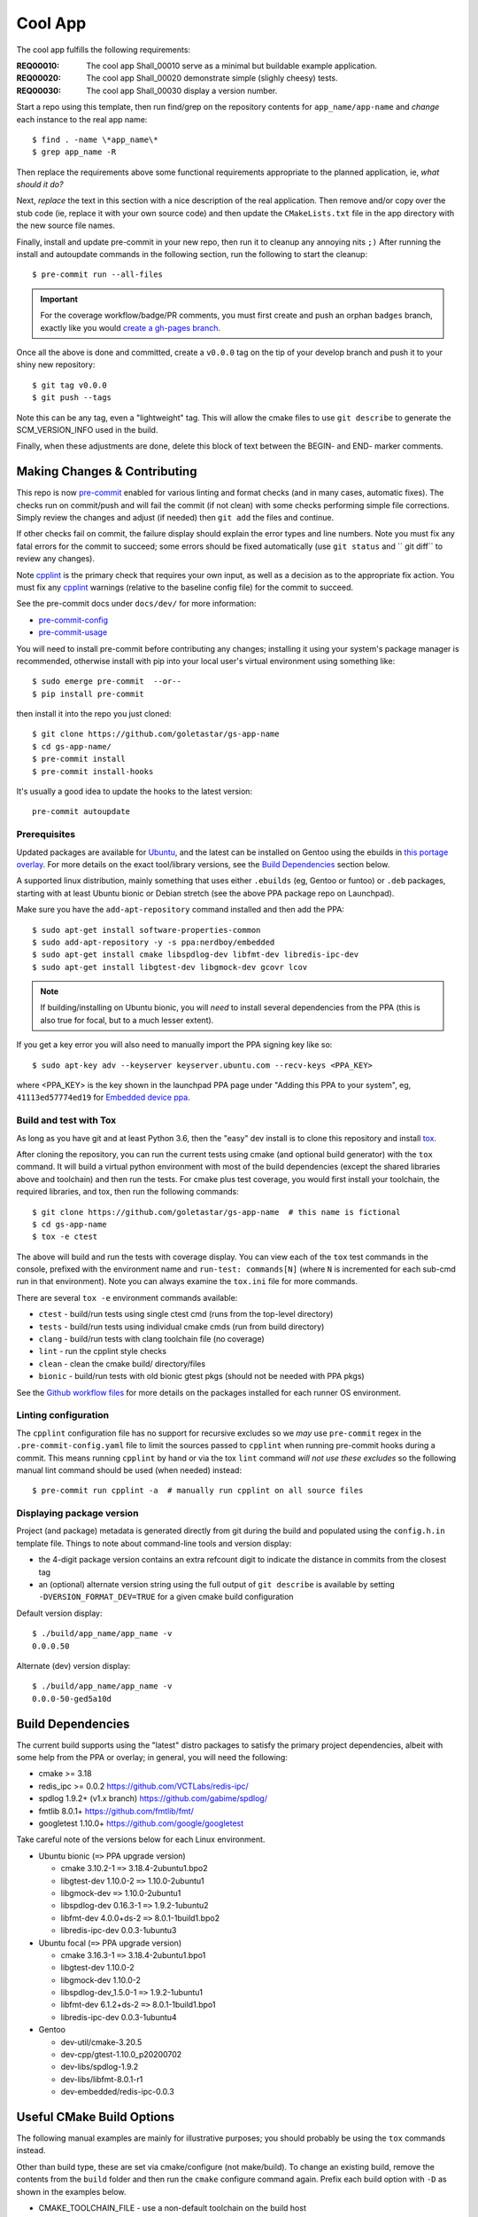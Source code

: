==========
 Cool App
==========

.. more badges cannot be enabled yet (see document footer) without
   policy and license answers plus backend integration (and some
   code cleanup)

|ci| |codeql| |cpplint| |coverage|

|pre| |cov|

|tag| |std|

The cool app fulfills the following requirements:

:REQ00010: The cool app Shall_00010 serve as a minimal but buildable example application.
:REQ00020: The cool app Shall_00020 demonstrate simple (slighly cheesy) tests.
:REQ00030: The cool app Shall_00030 display a version number.

.. BEGIN-usage-cut-marker-comment

Start a repo using this template, then run find/grep on the repository contents
for ``app_name/app-name`` and *change* each instance to the real app name::

  $ find . -name \*app_name\*
  $ grep app_name -R

Then replace the requirements above some functional requirements appropriate
to the planned application, ie, *what should it do?*

Next, *replace* the text in this section with a nice description of the real
application. Then remove and/or copy over the stub code (ie, replace it with
your own source code) and then update the ``CMakeLists.txt`` file in the app
directory with the new source file names.

Finally, install and update pre-commit in your new repo, then run it to cleanup
any annoying nits ``;)``  After running the install and autoupdate commands in
the following section, run the following to start the cleanup::

  $ pre-commit run --all-files


.. important:: For the coverage workflow/badge/PR comments, you must first create and push
  an orphan ``badges`` branch, exactly like you would `create a gh-pages branch`_.

Once all the above is done and committed, create a ``v0.0.0`` tag on the tip of
your develop branch and push it to your shiny new repository::

  $ git tag v0.0.0
  $ git push --tags

Note this can be any tag, even a "lightweight" tag.  This will allow the cmake
files to use ``git describe`` to generate the SCM_VERSION_INFO used in the build.

.. _create a gh-pages branch: https://stackoverflow.com/questions/4750520/git-branch-gh-pages

Finally, when these adjustments are done, delete this block of text between
the BEGIN- and END- marker comments.

.. END-usage-cut-marker-comment


Making Changes & Contributing
=============================

This repo is now pre-commit_ enabled for various linting and format checks
(and in many cases, automatic fixes).  The checks run on commit/push and will
fail the commit (if not clean) with some checks performing simple file corrections.
Simply review the changes and adjust (if needed) then ``git add`` the files and continue.

If other checks fail on commit, the failure display should explain the error
types and line numbers. Note you must fix any fatal errors for the commit to
succeed; some errors should be fixed automatically (use ``git status`` and
`` git diff`` to review any changes).

Note cpplint_ is the primary check that requires your own input, as well
as a decision as to the appropriate fix action.  You must fix any cpplint_
warnings (relative to the baseline config file) for the commit to succeed.

See the pre-commit docs under ``docs/dev/`` for more information:

* pre-commit-config_
* pre-commit-usage_

You will need to install pre-commit before contributing any changes;
installing it using your system's package manager is recommended,
otherwise install with pip into your local user's virtual environment
using something like::

  $ sudo emerge pre-commit  --or--
  $ pip install pre-commit

then install it into the repo you just cloned::

  $ git clone https://github.com/goletastar/gs-app-name
  $ cd gs-app-name/
  $ pre-commit install
  $ pre-commit install-hooks

It's usually a good idea to update the hooks to the latest version::

    pre-commit autoupdate


.. _pre-commit: http://pre-commit.com/
.. _cpplint: https://github.com/cpplint/cpplint
.. _pre-commit-config: docs/dev/pre-commit-config.rst
.. _pre-commit-usage: docs/dev/pre-commit-usage.rst


Prerequisites
-------------

Updated packages are available for Ubuntu_, and the latest can be installed
on Gentoo using the ebuilds in `this portage overlay`_.  For more details
on the exact tool/library versions, see the `Build Dependencies`_ section
below.

.. _Ubuntu: https://launchpad.net/~nerdboy/+archive/ubuntu/embedded
.. _this portage overlay: https://github.com/VCTLabs/embedded-overlay/


A supported linux distribution, mainly something that uses either ``.ebuilds``
(eg, Gentoo or funtoo) or ``.deb`` packages, starting with at least Ubuntu
bionic or Debian stretch (see the above PPA package repo on Launchpad).

Make sure you have the ``add-apt-repository`` command installed and then add
the PPA:

::

  $ sudo apt-get install software-properties-common
  $ sudo add-apt-repository -y -s ppa:nerdboy/embedded
  $ sudo apt-get install cmake libspdlog-dev libfmt-dev libredis-ipc-dev
  $ sudo apt-get install libgtest-dev libgmock-dev gcovr lcov


.. note:: If building/installing on Ubuntu bionic, you will *need* to install
          several dependencies from the PPA (this is also true for focal, but
          to a much lesser extent).


If you get a key error you will also need to manually import the PPA
signing key like so:

::

  $ sudo apt-key adv --keyserver keyserver.ubuntu.com --recv-keys <PPA_KEY>

where <PPA_KEY> is the key shown in the launchpad PPA page under "Adding
this PPA to your system", eg, ``41113ed57774ed19`` for `Embedded device ppa`_.


.. _Embedded device ppa: https://launchpad.net/~nerdboy/+archive/ubuntu/embedded


Build and test with Tox
-----------------------

As long as you have git and at least Python 3.6, then the "easy" dev
install is to clone this repository and install `tox`_.

After cloning the repository, you can run the current tests using cmake (and
optional build generator) with the ``tox`` command.  It will build a virtual
python environment with most of the build dependencies (except the shared
libraries above and toolchain) and then run the tests. For cmake
plus test coverage, you would first install your toolchain, the required
libraries, and tox, then run the following commands:

::

  $ git clone https://github.com/goletastar/gs-app-name  # this name is fictional
  $ cd gs-app-name
  $ tox -e ctest

The above will build and run the tests with coverage display.  You can view
each of the ``tox`` test commands in the console, prefixed with the environment
name and ``run-test: commands[N]`` (where ``N`` is incremented for each sub-cmd
run in that environment).  Note you can always examine the ``tox.ini`` file for
more commands.

There are several ``tox -e`` environment commands available:

* ``ctest`` - build/run tests using single ctest cmd (runs from the top-level directory)
* ``tests`` - build/run tests using individual cmake cmds (run from build directory)
* ``clang`` - build/run tests with clang toolchain file (no coverage)
* ``lint`` - run the cpplint style checks
* ``clean`` - clean the cmake build/ directory/files
* ``bionic`` - build/run tests with old bionic gtest pkgs (should not be needed with PPA pkgs)

See the `Github workflow files`_ for more details on the packages installed
for each runner OS environment.

.. _tox: https://github.com/tox-dev/tox
.. _Github workflow files: https://github.com/goletastar/gs-app-template/tree/develop/.github/workflows


Linting configuration
---------------------

The ``cpplint`` configuration file has no support for recursive excludes so we *may* use
``pre-commit`` regex in the ``.pre-commit-config.yaml`` file to limit the sources
passed to ``cpplint`` when running pre-commit hooks during a commit. This means
running ``cpplint`` by hand or via the tox ``lint`` command *will not use these excludes*
so the following manual lint command should be used (when needed) instead::

  $ pre-commit run cpplint -a  # manually run cpplint on all source files


Displaying package version
--------------------------

Project (and package) metadata is generated directly from git during the build
and populated using the ``config.h.in`` template file.  Things to note about
command-line tools and version display:

* the 4-digit package version contains an extra refcount digit to indicate the distance
  in commits from the closest tag
* an (optional) alternate version string using the full output of ``git describe`` is
  available by setting ``-DVERSION_FORMAT_DEV=TRUE`` for a given cmake build configuration

Default version display::

  $ ./build/app_name/app_name -v
  0.0.0.50

Alternate (dev) version display::

  $ ./build/app_name/app_name -v
  0.0.0-50-ged5a10d


Build Dependencies
==================

The current build supports using the "latest" distro packages to satisfy the
primary project dependencies, albeit with some help from the PPA or overlay;
in general, you will need the following:

* cmake >= 3.18
* redis_ipc >= 0.0.2 https://github.com/VCTLabs/redis-ipc/
* spdlog 1.9.2+ (v1.x branch) https://github.com/gabime/spdlog/
* fmtlib 8.0.1+ https://github.com/fmtlib/fmt/
* googletest 1.10.0+ https://github.com/google/googletest

Take careful note of the versions below for each Linux environment.

* Ubuntu bionic (``=>`` PPA upgrade version)

  - cmake 3.10.2-1 ``=>`` 3.18.4-2ubuntu1.bpo2
  - libgtest-dev 1.10.0-2 ``=>`` 1.10.0-2ubuntu1
  - libgmock-dev ``=>`` 1.10.0-2ubuntu1
  - libspdlog-dev 0.16.3-1 ``=>`` 1.9.2-1ubuntu2
  - libfmt-dev 4.0.0+ds-2 ``=>`` 8.0.1-1build1.bpo2
  - libredis-ipc-dev 0.0.3-1ubuntu3

* Ubuntu focal (``=>`` PPA upgrade version)

  - cmake 3.16.3-1 ``=>`` 3.18.4-2ubuntu1.bpo1
  - libgtest-dev 1.10.0-2
  - libgmock-dev 1.10.0-2
  - libspdlog-dev_1.5.0-1 ``=>`` 1.9.2-1ubuntu1
  - libfmt-dev 6.1.2+ds-2 ``=>`` 8.0.1-1build1.bpo1
  - libredis-ipc-dev 0.0.3-1ubuntu4

* Gentoo

  - dev-util/cmake-3.20.5
  - dev-cpp/gtest-1.10.0_p20200702
  - dev-libs/spdlog-1.9.2
  - dev-libs/libfmt-8.0.1-r1
  - dev-embedded/redis-ipc-0.0.3


Useful CMake Build Options
==========================

The following manual examples are mainly for illustrative purposes; you
should probably be using the ``tox`` commands instead.

Other than build type, these are set via cmake/configure (not make/build).
To change an existing build, remove the contents from the ``build`` folder
and then run the ``cmake`` configure command again.  Prefix each build option
with ``-D`` as shown in the examples below.

* CMAKE_TOOLCHAIN_FILE - use a non-default toolchain on the build host
* CMAKE_BUILD_TYPE - one of Release, Debug, RelWithDebInfo (default).
  Note this changes both debug *and* optimization flags.
* WITH_COVERAGE - run the build with test coverage enabled

The following should not be necessary if using the PPA:

* GOOGLETEST_SRC_DIR - point the build at googletest sources (only needed on bionic)

Examples
--------

::

  $ cd build
  $ cmake ..
  $ cmake -DCMAKE_TOOLCHAIN_FILE=../clang_toolchain.cmake ..
  $ rm -rf *
  $ cmake -DCMAKE_BUILD_TYPE=Debug ..


GoogleTest on Ubuntu
====================

You can now skip the following extra configure step (using GOOGLETEST_SRC_DIR)
if you installed the PPA packages; otherwise continue reading...

There is a googletest package in the universe repo of both bionic and focal
ubuntu releases, however, *on bionic there is no* libgmock-dev package, so
the workaround below must be used to build the gmock modules from the
googletest source package (already installed as a dependency of libgtest).

On Ubuntu 18.04 (bionic) without the PPA
----------------------------------------

* Enable ``universe`` and install the same dependencies as below (except
  for libgmock-dev)
* Supply path to googletest source to cmake::

  $ mkdir build && cd build
  $ cmake -DWITH_COVERAGE=TRUE -DGOOGLETEST_SRC_DIR=/usr/src/googletest ..
  $ make -j4
  $ make check
  $ gcovr -s -r ../ -e ../app_name/test app_name/


On Ubuntu 20.04 (focal)
-----------------------

Install the build dependencies:

* libgtest-dev libspdlog-dev libfmt-dev
* gcovr lcov libgmock-dev

To build with test coverage enabled::

  $ mkdir build && cd build && cmake -DWITH_COVERAGE=TRUE ..


GoogleTest on Yocto/OpenEmbedded
================================

There is a googletest package in meta-oe repo that does install pre-compiled
binary libraries into the sysroot. Thus, it is sufficient just to add googletest
to the recipe ``DEPENDS``.


.. |ci| image:: https://github.com/goletastar/gs-app-template/actions/workflows/smoke.yml/badge.svg
    :target: https://github.com/goletastar/gs-app-template/actions/workflows/smoke.yml
    :alt: GitHub CI Smoke Test Status

.. |codeql| image:: https://github.com/goletastar/gs-app-template/actions/workflows/codeql.yml/badge.svg
    :target: https://github.com/goletastar/gs-app-template/actions/workflows/codeql.yml
    :alt: GitHub CI CodeQL Status

.. |cpplint| image:: https://github.com/goletastar/gs-app-template/actions/workflows/cpplint.yml/badge.svg
    :target: https://github.com/goletastar/gs-app-template/actions/workflows/cpplint.yml
    :alt: GitHub CI Cpplint Status

.. |coverage| image:: https://github.com/goletastar/gs-app-template/actions/workflows/coverage.yml/badge.svg
    :target: https://github.com/goletastar/gs-app-template/actions/workflows/coverage.yml
    :alt: GitHub CI Coverage Status

.. |pre| image:: https://img.shields.io/badge/pre--commit-enabled-brightgreen?logo=pre-commit&logoColor=white
   :target: https://github.com/pre-commit/pre-commit
   :alt: pre-commit

.. |cov| image:: https://raw.githubusercontent.com/goletastar/gs-app-template/badges/develop/test-coverage.svg?token=AACJLLPL6OKCWJ2CZPYLAQTB2ZGR6
    :target: https://github.com/goletastar/gs-app-template/
    :alt: Test coverage (branches)

.. |tag| image:: https://img.shields.io/badge/latest%20%20release-None-00000.svg
    :target: https://github.com/goletastar/gs-app-template/releases
    :alt: Static value (no tags)

.. |std| image:: https://img.shields.io/badge/Standards-C++11%20%20C99-00000.svg
    :target: https://isocpp.org/wiki/faq/cpp11
    :alt: Language standards

